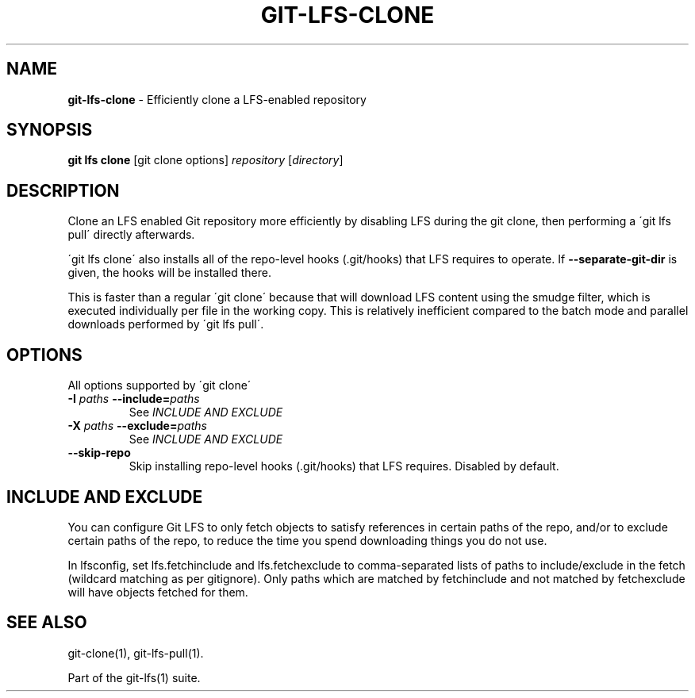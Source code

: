 .\" generated with Ronn/v0.7.3
.\" http://github.com/rtomayko/ronn/tree/0.7.3
.
.TH "GIT\-LFS\-CLONE" "1" "October 2017" "" ""
.
.SH "NAME"
\fBgit\-lfs\-clone\fR \- Efficiently clone a LFS\-enabled repository
.
.SH "SYNOPSIS"
\fBgit lfs clone\fR [git clone options] \fIrepository\fR [\fIdirectory\fR]
.
.SH "DESCRIPTION"
Clone an LFS enabled Git repository more efficiently by disabling LFS during the git clone, then performing a \'git lfs pull\' directly afterwards\.
.
.P
\'git lfs clone\' also installs all of the repo\-level hooks (\.git/hooks) that LFS requires to operate\. If \fB\-\-separate\-git\-dir\fR is given, the hooks will be installed there\.
.
.P
This is faster than a regular \'git clone\' because that will download LFS content using the smudge filter, which is executed individually per file in the working copy\. This is relatively inefficient compared to the batch mode and parallel downloads performed by \'git lfs pull\'\.
.
.SH "OPTIONS"
All options supported by \'git clone\'
.
.TP
\fB\-I\fR \fIpaths\fR \fB\-\-include=\fR\fIpaths\fR
See \fIINCLUDE AND EXCLUDE\fR
.
.TP
\fB\-X\fR \fIpaths\fR \fB\-\-exclude=\fR\fIpaths\fR
See \fIINCLUDE AND EXCLUDE\fR
.
.TP
\fB\-\-skip\-repo\fR
Skip installing repo\-level hooks (\.git/hooks) that LFS requires\. Disabled by default\.
.
.SH "INCLUDE AND EXCLUDE"
You can configure Git LFS to only fetch objects to satisfy references in certain paths of the repo, and/or to exclude certain paths of the repo, to reduce the time you spend downloading things you do not use\.
.
.P
In lfsconfig, set lfs\.fetchinclude and lfs\.fetchexclude to comma\-separated lists of paths to include/exclude in the fetch (wildcard matching as per gitignore)\. Only paths which are matched by fetchinclude and not matched by fetchexclude will have objects fetched for them\.
.
.SH "SEE ALSO"
git\-clone(1), git\-lfs\-pull(1)\.
.
.P
Part of the git\-lfs(1) suite\.
